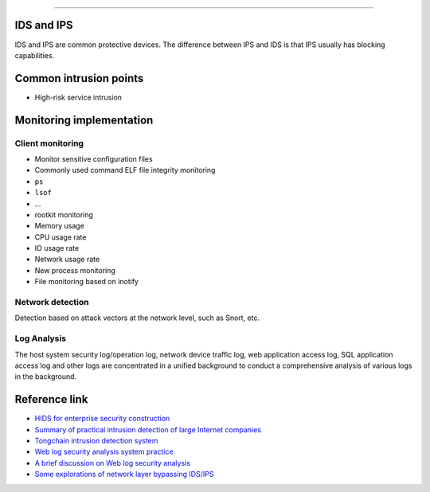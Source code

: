 
========================================

IDS and IPS
----------------------------------------
IDS and IPS are common protective devices. The difference between IPS and IDS is that IPS usually has blocking capabilities.

Common intrusion points
----------------------------------------

- High-risk service intrusion

Monitoring implementation
----------------------------------------

Client monitoring
~~~~~~~~~~~~~~~~~~~~~~~~~~~~~~~~~~~~~~~~
- Monitor sensitive configuration files
- Commonly used command ELF file integrity monitoring
- ``ps``
- ``lsof``
- ...
- rootkit monitoring

- Memory usage
- CPU usage rate
- IO usage rate
- Network usage rate
- New process monitoring
- File monitoring based on inotify

Network detection
~~~~~~~~~~~~~~~~~~~~~~~~~~~~~~~~~~~~~~~~
Detection based on attack vectors at the network level, such as Snort, etc.

Log Analysis
~~~~~~~~~~~~~~~~~~~~~~~~~~~~~~~~~~~~~~~~
The host system security log/operation log, network device traffic log, web application access log, SQL application access log and other logs are concentrated in a unified background to conduct a comprehensive analysis of various logs in the background.

Reference link
----------------------------------------
- `HIDS for enterprise security construction <https://www.freebuf.com/articles/es/194510.html>`_
- `Summary of practical intrusion detection of large Internet companies <https://xz.aliyun.com/t/1626/>`_
- `Tongchain intrusion detection system <https://mp.weixin.qq.com/s/kzeAEvz-ejLD71fgb5t8tA>`_
- `Web log security analysis system practice <https://xz.aliyun.com/t/2136>`_
- `A brief discussion on Web log security analysis <https://xz.aliyun.com/t/1121>`_
- `Some explorations of network layer bypassing IDS/IPS <https://mp.weixin.qq.com/s/QJeW7K-KThYHggWtJ-Fh3w>`_
